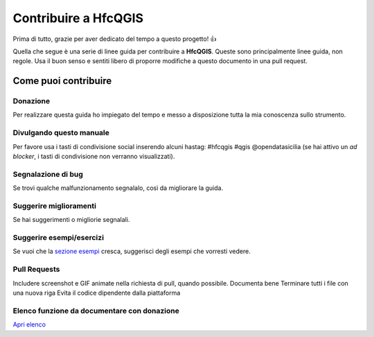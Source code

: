 Contribuire a HfcQGIS
=====================

Prima di tutto, grazie per aver dedicato del tempo a questo progetto! 👍

Quella che segue è una serie di linee guida per contribuire a
**HfcQGIS**. Queste sono principalmente linee guida, non regole. Usa il
buon senso e sentiti libero di proporre modifiche a questo documento in
una pull request.

Come puoi contribuire
---------------------

Donazione
~~~~~~~~~

Per realizzare questa guida ho impiegato del tempo e messo a
disposizione tutta la mia conoscenza sullo strumento.

Divulgando questo manuale
~~~~~~~~~~~~~~~~~~~~~~~~~

Per favore usa i tasti di condivisione social inserendo alcuni hastag:
#hfcqgis #qgis @opendatasicilia (se hai attivo un *ad blocker*, i tasti
di condivisione non verranno visualizzati).

Segnalazione di bug
~~~~~~~~~~~~~~~~~~~

Se trovi qualche malfunzionamento segnalalo, così da migliorare la
guida.

Suggerire miglioramenti
~~~~~~~~~~~~~~~~~~~~~~~

Se hai suggerimenti o migliorie segnalali.

Suggerire esempi/esercizi
~~~~~~~~~~~~~~~~~~~~~~~~~

Se vuoi che la `sezione esempi`_ cresca, suggerisci degli esempi che
vorresti vedere.

Pull Requests
~~~~~~~~~~~~~

Includere screenshot e GIF animate nella richiesta di pull, quando
possibile. Documenta bene Terminare tutti i file con una nuova riga
Evita il codice dipendente dalla piattaforma

Elenco funzione da documentare con donazione
~~~~~~~~~~~~~~~~~~~~~~~~~~~~~~~~~~~~~~~~~~~~

`Apri elenco`_

.. _sezione esempi: ./esempi/index.html
.. _Apri elenco: ./gr_funzioni/da_documentare.html
